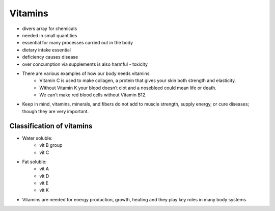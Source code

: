 Vitamins
========
 
* divers array for chemicals
* needed in small quantities
* essential for many processes carried out in the body
* dietary intake essential
* deficiency causes disease
* over concumption via supplements is also harmful - toxicity
* There are various examples of how our body needs vitamins.
   * Vitamin C is used to make collagen, a protein that gives your skin both strength and elasticity.
   * Without Vitamin K your blood  doesn’t clot and a nosebleed could mean life or death. 
   * We can’t make red blood cells without Vitamin B12. 
* Keep in mind, vitamins, minerals, and fibers do not add to muscle strength, supply energy, or cure diseases; though they are very important.

Classification of vitamins
---------------------------

* Water soluble: 
   * vit B group
   * vit C

* Fat soluble: 
   * vit A
   * vit D
   * vit E
   * vit K

* Vitamins are needed for energy production, growth, heating and they play key roles in many body systems
